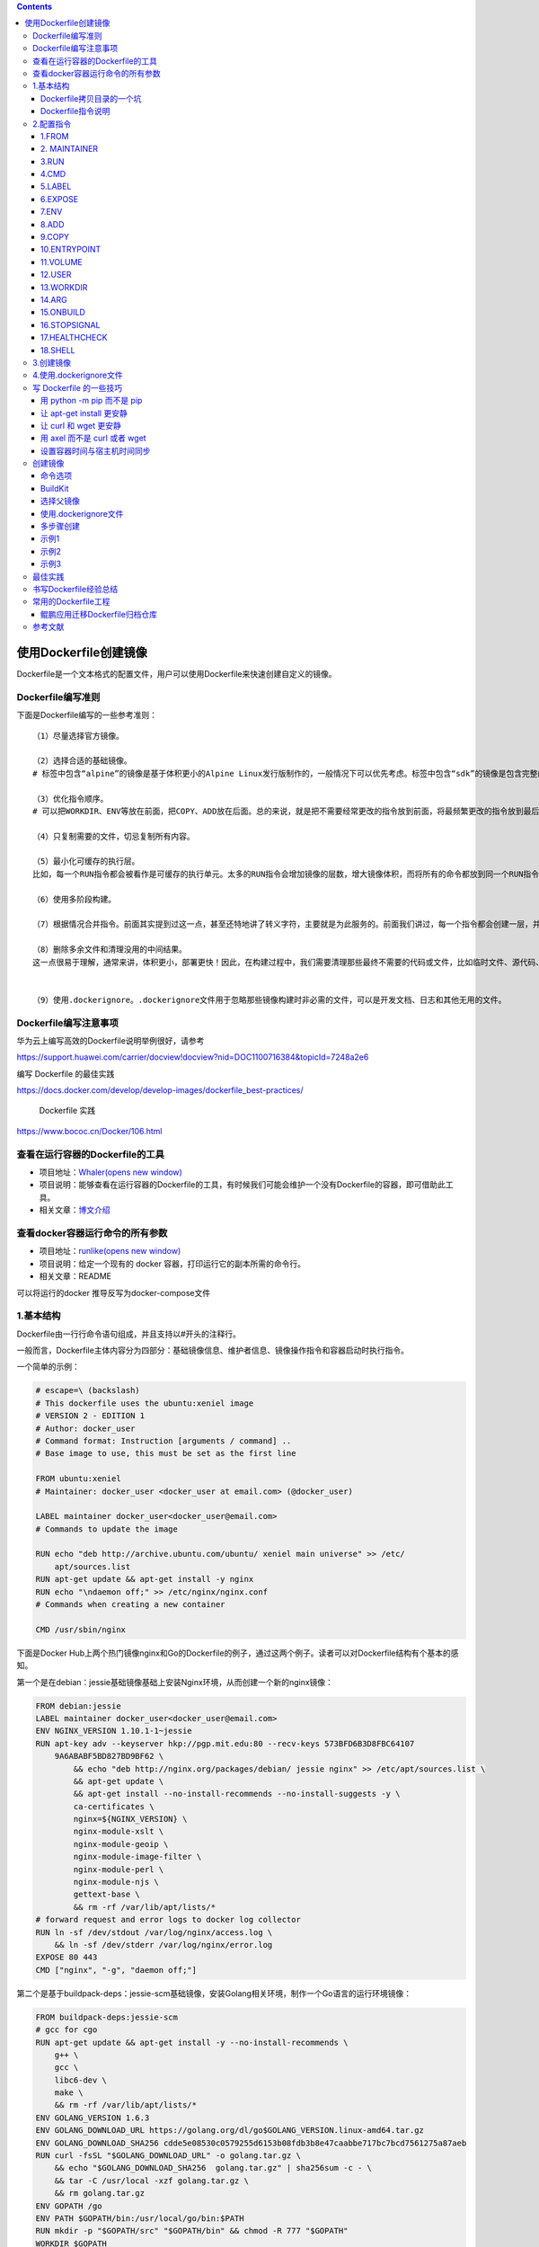 .. role:: raw-latex(raw)
   :format: latex
..

.. contents::
   :depth: 3
..

使用Dockerfile创建镜像
======================

Dockerfile是一个文本格式的配置文件，用户可以使用Dockerfile来快速创建自定义的镜像。

Dockerfile编写准则
------------------

下面是Dockerfile编写的一些参考准则：

::

   （1）尽量选择官方镜像。

   （2）选择合适的基础镜像。
   # 标签中包含“alpine”的镜像是基于体积更小的Alpine Linux发行版制作的，一般情况下可以优先考虑。标签中包含“sdk”的镜像是包含完整的框架SDK的，往往体积比较大，如果仅用于运行托管，尽量选择带“runtime”的镜像

   （3）优化指令顺序。
   # 可以把WORKDIR、ENV等放在前面，把COPY、ADD放在后面。总的来说，就是把不需要经常更改的指令放到前面，将最频繁更改的指令放到最后面。

   （4）只复制需要的文件，切忌复制所有内容。

   （5）最小化可缓存的执行层。
   比如，每一个RUN指令都会被看作是可缓存的执行单元。太多的RUN指令会增加镜像的层数，增大镜像体积，而将所有的命令都放到同一个RUN指令中又会破坏缓存，从而延缓构建周期。

   （6）使用多阶段构建。

   （7）根据情况合并指令。前面其实提到过这一点，甚至还特地讲了转义字符，主要就是为此服务的。前面我们讲过，每一个指令都会创建一层，并构成新的镜像

   （8）删除多余文件和清理没用的中间结果。
   这一点很易于理解，通常来讲，体积更小，部署更快！因此，在构建过程中，我们需要清理那些最终不需要的代码或文件，比如临时文件、源代码、缓存等。


   （9）使用.dockerignore。.dockerignore文件用于忽略那些镜像构建时非必需的文件，可以是开发文档、日志和其他无用的文件。

Dockerfile编写注意事项
----------------------

华为云上编写高效的Dockerfile说明举例很好，请参考

https://support.huawei.com/carrier/docview!docview?nid=DOC1100716384&topicId=7248a2e6

编写 Dockerfile 的最佳实践

https://docs.docker.com/develop/develop-images/dockerfile_best-practices/

   Dockerfile 实践

https://www.bococ.cn/Docker/106.html

查看在运行容器的Dockerfile的工具
--------------------------------

-  项目地址：\ `Whaler(opens new
   window) <https://github.com/P3GLEG/Whaler>`__
-  项目说明：能够查看在运行容器的Dockerfile的工具，有时候我们可能会维护一个没有Dockerfile的容器，即可借助此工具。
-  相关文章：\ `博文介绍 <https://samaritan.ai/blog/reversing-docker-images-into-dockerfiles/>`__

查看docker容器运行命令的所有参数
--------------------------------

-  项目地址：\ `runlike(opens new
   window) <https://github.com/lavie/runlike>`__
-  项目说明：给定一个现有的 docker 容器，打印运行它的副本所需的命令行。
-  相关文章：README

可以将运行的docker 推导反写为docker-compose文件

1.基本结构
----------

Dockerfile由一行行命令语句组成，并且支持以#开头的注释行。

一般而言，Dockerfile主体内容分为四部分：基础镜像信息、维护者信息、镜像操作指令和容器启动时执行指令。

一个简单的示例：

.. code:: dockerfile

   # escape=\ (backslash)
   # This dockerfile uses the ubuntu:xeniel image
   # VERSION 2 - EDITION 1
   # Author: docker_user
   # Command format: Instruction [arguments / command] ..
   # Base image to use, this must be set as the first line

   FROM ubuntu:xeniel
   # Maintainer: docker_user <docker_user at email.com> (@docker_user)

   LABEL maintainer docker_user<docker_user@email.com>
   # Commands to update the image

   RUN echo "deb http://archive.ubuntu.com/ubuntu/ xeniel main universe" >> /etc/
       apt/sources.list
   RUN apt-get update && apt-get install -y nginx
   RUN echo "\ndaemon off;" >> /etc/nginx/nginx.conf
   # Commands when creating a new container

   CMD /usr/sbin/nginx

下面是Docker
Hub上两个热门镜像nginx和Go的Dockerfile的例子，通过这两个例子。读者可以对Dockerfile结构有个基本的感知。

第一个是在debian：jessie基础镜像基础上安装Nginx环境，从而创建一个新的nginx镜像：

.. code:: dockerfile

   FROM debian:jessie
   LABEL maintainer docker_user<docker_user@email.com>
   ENV NGINX_VERSION 1.10.1-1~jessie
   RUN apt-key adv --keyserver hkp://pgp.mit.edu:80 --recv-keys 573BFD6B3D8FBC64107
       9A6ABABF5BD827BD9BF62 \
           && echo "deb http://nginx.org/packages/debian/ jessie nginx" >> /etc/apt/sources.list \
           && apt-get update \
           && apt-get install --no-install-recommends --no-install-suggests -y \
           ca-certificates \
           nginx=${NGINX_VERSION} \
           nginx-module-xslt \
           nginx-module-geoip \
           nginx-module-image-filter \
           nginx-module-perl \
           nginx-module-njs \
           gettext-base \
           && rm -rf /var/lib/apt/lists/*
   # forward request and error logs to docker log collector
   RUN ln -sf /dev/stdout /var/log/nginx/access.log \
       && ln -sf /dev/stderr /var/log/nginx/error.log
   EXPOSE 80 443
   CMD ["nginx", "-g", "daemon off;"]

第二个是基于buildpack-deps：jessie-scm基础镜像，安装Golang相关环境，制作一个Go语言的运行环境镜像：

.. code:: dockerfile

   FROM buildpack-deps:jessie-scm
   # gcc for cgo
   RUN apt-get update && apt-get install -y --no-install-recommends \
       g++ \
       gcc \
       libc6-dev \
       make \
       && rm -rf /var/lib/apt/lists/*
   ENV GOLANG_VERSION 1.6.3
   ENV GOLANG_DOWNLOAD_URL https://golang.org/dl/go$GOLANG_VERSION.linux-amd64.tar.gz
   ENV GOLANG_DOWNLOAD_SHA256 cdde5e08530c0579255d6153b08fdb3b8e47caabbe717bc7bcd7561275a87aeb
   RUN curl -fsSL "$GOLANG_DOWNLOAD_URL" -o golang.tar.gz \
       && echo "$GOLANG_DOWNLOAD_SHA256  golang.tar.gz" | sha256sum -c - \
       && tar -C /usr/local -xzf golang.tar.gz \
       && rm golang.tar.gz
   ENV GOPATH /go
   ENV PATH $GOPATH/bin:/usr/local/go/bin:$PATH
   RUN mkdir -p "$GOPATH/src" "$GOPATH/bin" && chmod -R 777 "$GOPATH"
   WORKDIR $GOPATH
   COPY go-wrapper /usr/local/bin/

示例,基于centos7镜像再构建

.. code:: dockerfile

   FROM centos:7
   MAINTAINER www.humingzhe.com
   RUN yum install -y gcc gcc-c++ make openssl-devel pcre-devel && yum clean all
   ADD nginx-1.12.1.tar.gz /tmp

   RUN cd /tmp/nginx-1.12.1 && \
       ./configure --prefix=/usr/local/nginx && \
       make -j 2 && \
       make install && \
       rm -rf /tmp/nginx-1.12.1* && \
       cp /usr/share/zoneinfo/Asia/Shanghai /etc/localtime && \
       echo 'Asia/Shanghai' >/etc/timezone

   COPY nginx.conf /usr/local/nginx/conf 
   COPY vhost/ /usr/local/nginx/conf 

   WORKDIR /usr/local/nginx
   EXPOSE 80
   CMD ["./sbin/nginx", "-g", "daemon off;"]

Dockerfile拷贝目录的一个坑
~~~~~~~~~~~~~~~~~~~~~~~~~~

   拷贝文件不需要写目标

::

   # 拷贝文件
   FROM centos
   COPY 2.txt /usr/local/

..

   拷贝目录则需要这样写,目标,不然拷贝不进去

::

   # 拷贝目录
   FROM centos
   COPY mysql /usr/local/mysql

Dockerfile指令说明
~~~~~~~~~~~~~~~~~~

Dockerfile中指令的一般格式为INSTRUCTION
arguments，包括“配置指令”（配置镜像信息）和“操作指令”（具体执行操作），参见表

   Docker Dockerfile

   https://www.runoob.com/docker/docker-dockerfile.html

Dockerfile中的指令及说明

+-------------+-------------------------------------------------------+
| 指令        | 说明                                                  |
+=============+=======================================================+
| FROM        | 指定创建基础镜像                                      |
+-------------+-------------------------------------------------------+
| MAINTAINER  | 指定维护者信息                                        |
+-------------+-------------------------------------------------------+
| RUN         | 运行命令                                              |
+-------------+-------------------------------------------------------+
| CMD         | 指定启动容器时默认执行的命令                          |
+-------------+-------------------------------------------------------+
| LABEL       | 指定生成镜像的元数据标签信息                          |
+-------------+-------------------------------------------------------+
| EXPOSE      | 声明镜像内服务所监听的端口                            |
+-------------+-------------------------------------------------------+
| ENV         | 指定环境变量                                          |
+-------------+-------------------------------------------------------+
| ADD         | 复制指定的<src>下的内容到容器中的<dest>下，<s         |
|             | rc>可以为URL；如果为tar文件，会自动解压到<dest>路径下 |
+-------------+-------------------------------------------------------+
| COPY        | 复制本地主机的<src>路径下                             |
|             | 的内容到镜像中的<dest>下，一般推荐使用COPY，而不是ADD |
+-------------+-------------------------------------------------------+
| ENTRYPOINT  | 指定镜像的默认入口                                    |
+-------------+-------------------------------------------------------+
| VOLUME      | 创建数据卷挂载点                                      |
+-------------+-------------------------------------------------------+
| USER        | 指定运行容器时的用户名或UID                           |
+-------------+-------------------------------------------------------+
| WORKDIR     | 配置工作目录                                          |
+-------------+-------------------------------------------------------+
| ARG         | 指定镜像内使用的参数（例如版本号信息等）              |
+-------------+-------------------------------------------------------+
| ONBUILD     | 当作为其他镜像的基础镜像时，所执行的创建操作指令      |
+-------------+-------------------------------------------------------+
| STOPSIGNAL  | 容器退出的信号值                                      |
+-------------+-------------------------------------------------------+
| HEALTHCHECK | 如何进行健康检查                                      |
+-------------+-------------------------------------------------------+
| SHELL       | 指定使用shell时的默认shell类型                        |
+-------------+-------------------------------------------------------+

2.配置指令
----------

可参考文献：

`Dockerfile、Docker Compose file
参考文档 <https://juejin.cn/post/6844903958532587533#heading-25>`__

1.FROM
~~~~~~

指定所创建镜像的基础镜像。

格式为

``FROM<image>[AS<name>]``

或

``FROM<image>:<tag>[AS<name>]``

或

``FROM<image>@<digest>[AS<name>]``\ 。

任何Dockerfile中第一条指令必须为FROM指令。

并且，如果在同一个Dockerfile中创建多个镜像时，可以使用多个FROM指令（每个镜像一次）。

为了保证镜像精简，可以选用体积较小的镜像如Alpine或Debian作为基础镜像。例如：

.. code:: dockerfile

   ARG VERSION=9.3
   FROM debian:${VERSION}

   #示例
   FROM scratch
   .....

2. MAINTAINER
~~~~~~~~~~~~~

指定维护者信息，格式为MAINTAINER<name>。例如：

::

   MAINTAINER image_creator@docker.com

该信息会写入生成镜像的Author属性域中。

3.RUN
~~~~~

运行指定命令。

格式为RUN\ ``<command>``\ 或\ ``RUN["executable"，"param1"，"param2"]``\ 。注意，后一个指令会被解析为Json数组，因此必须用双引号。

前者默认将在shell终端中运行命令，即/bin/sh-c；后者则使用exec执行，不会启动shell环境。

指定使用其他终端类型可以通过第二种方式实现，例如\ ``RUN["/bin/bash"，"-c"，"echo hello"]``\ 。

每条RUN指令将在当前镜像基础上执行指定命令，并提交为新的镜像层。当命令较长时可以使用:raw-latex:`\来换行`。例如：

::

   RUN apt-get update \
       && apt-get install -y libsnappy-dev zlib1g-dev libbz2-dev \
       && rm -rf /var/cache/apt \
       && rm -rf /var/lib/apt/lists/*

``RUN`` 作为 ``Dockerfile`` 中最为常用的指令，在使用时有以下建议：

-  在 ``RUN``
   指令执行过程中，产生的中间镜像会被当做缓存在下一次构建时使用，如果不想使用缓存，使其失效，可以在
   ``build`` 时添加 ``--no-cache``
-  尽量把所有的 ``RUN`` 指令写到一起，如果是多条 ``shell``
   命令，可以不用每条命令都添加 ``RUN`` ，更好的做法是通过 ``\``
   换行，通过 ``&&``
   连接多个指令，这样对构建生成的镜像的大小优化是很有帮助的，语法为

.. code:: shell

   RUN set -x && \
       yum install -y epel-release \
       make \
       gcc \
       gcc-c++

4.CMD
~~~~~

CMD指令用来指定启动容器时默认执行的命令。它支持三种格式：

-  ``CMD["executable"，"param1"，"param2"]``\ 使用exec执行，是推荐使用的方式；
-  ``CMD command param1 param2``\ 在/bin/sh中执行，提供给需要交互的应用；
-  ``CMD["param1"，"param2"]``\ 提供给ENTRYPOINT的默认参数。

每个Dockerfile只能有一条CMD命令。如果指定了多条命令，只有最后一条会被执行。

如果用户启动容器时手动指定了运行的命令（作为run的参数），则会覆盖掉CMD指定的命令。

示例:

.. code:: shell

   CMD ["c:\\Apache24\\bin\\httpd.exe", "-w"]
   CMD c:\\Apache24\\bin\\httpd.exe -w

5.LABEL
~~~~~~~

LABEL指令可以为生成的镜像添加元数据标签信息。这些信息可以用来辅助过滤出特定镜像。

格式为\ ``LABEL<key>=<value><key>=<value><key>=<value>``\ …。

例如：

.. code:: dockerfile

   LABEL "com.example.vendor"="ACME Incorporated"
   LABEL com.example.label-with-value="foo"
   LABEL version="1.0"
   LABEL description="This text illustrates \
   that label-values can span multiple lines."

在镜像构建后并成功运行容器，可以通过 ``inspect`` 查看

::

   # docker image inspect --format='' myimage
   {
     "com.example.vendor": "ACME Incorporated",
     "com.example.label-with-value": "foo",
     "version": "1.0",
     "description": "This text illustrates that label-values can span multiple lines."
   }

如果要声明作者，语法为

::

   LABEL maintainer="SvenDowideit@home.org.au"

6.EXPOSE
~~~~~~~~

声明镜像内服务监听的端口。

格式为\ ``EXPOSE <port> [<port>/<protocol>...]``\ 。

例如：

::

   EXPOSE 22 80 8443

注意该指令只是起到声明作用，并不会自动完成端口映射。

如果要映射端口出来，在启动容器时可以使用-P参数（Docker主机会自动分配一个宿主机的临时端口）或-p
HOST_PORT：CONTAINER_PORT参数（具体指定所映射的本地端口）。

7.ENV
~~~~~

指定环境变量，在镜像生成过程中会被后续RUN指令使用，在镜像启动的容器中也会存在。

格式为\ ``ENV<key><value>``\ 或\ ``ENV<key>=<value>``\ …。

例如：

.. code:: dockerfile

   ENV PG_MAJOR 9.3
   ENV PG_VERSION 9.3.4
   RUN curl -SL http://example.com/postgres-$PG_VERSION.tar.xz | tar -xJC /usr/src/
       postgress && …
   ENV PATH /usr/local/postgres-$PG_MAJOR/bin:$PATH

指令指定的环境变量在运行时可以被覆盖掉，如

``docker run--env<key>=<value>built_image``\ 。

注意当一条ENV指令中同时为多个环境变量赋值并且值也是从环境变量读取时，会为变量都赋值后再更新。如下面的指令，最终结果为key1=value1
key2=value2：

.. code:: dockerfile

   ENV key1=value2
   ENV key1=value1 key2=${key1}

8.ADD
~~~~~

该命令将复制指定的<src>路径下的内容到容器中的<dest>路径下。

格式为\ ``ADD<src><dest>``\ 。

其中<src>可以是Dockerfile所在目录的一个相对路径（文件或目录），也可以是一个URL，还可以是一个tar文件（如果为tar文件，会自动解压到<dest>路径下）。<dest>可以是镜像内的绝对路径，或者相对于工作目录（WORKDIR）的相对路径。

路径支持正则格式，例如：

::

   ADD *.c /code/

9.COPY
~~~~~~

``COPY`` 和 ``ADD``
都是用于在构建时往镜像中复制文件或目录的，并且两者都支持在复制时修改文件或目录的属主和属组，语法为

::

   ADD  [--chown=<user>:<group>] <src>... <dest>
   ADD  [--chown=<user>:<group>] ["<src>",... "<dest>"]
   COPY [--chown=<user>:<group>] <src>... <dest>
   COPY [--chown=<user>:<group>] ["<src>",... "<dest>"]

复制内容到镜像。 格式为

``COPY <src> <dest>``

复制本地主机的（为Dockerfile所在目录的相对路径，文件或目录）下内容到镜像中的。目标路径不存在时，会自动创建。

路径同样支持正则格式。
COPY与ADD指令功能类似，当使用本地目录为源目录时，推荐使用COPY。

两者的使用差不多，但 ``ADD`` 功能更丰富

-  支持URL

   例如源路径是文件的 ``URL``
   链接，构建时自动进行下载，下载后放到目标路径下，文件权限为 ``600``

-  压缩包自动解压

   例如 ``tar`` 、 ``gzip`` 、 ``bzip2`` 、 ``xz`` 格式的压缩包，
   ``ADD`` 指令将会自动解压缩这个压缩文件到目标路径去

10.ENTRYPOINT
~~~~~~~~~~~~~

指定镜像的默认入口命令，该入口命令会在启动容器时作为根命令执行，所有传入值作为该命令的参数。

支持两种格式：

::

   ENTRYPOINT ["executable", "param1", "param2"]（exec调用执行）；
   ENTRYPOINT command param1 param2（shell中执行）。

此时，CMD指令指定值将作为根命令的参数。
每个Dockerfile中只能有一个ENTRYPOINT，当指定多个时，只有最后一个起效。在运行时，可以被–entrypoint参数覆盖掉，如docker
run–entrypoint。

11.VOLUME
~~~~~~~~~

创建一个数据卷挂载点。 格式为\ ``VOLUME ["/data"]``\ 。

运行容器时可以从本地主机或其他容器挂载数据卷，一般用来存放数据库和需要保持的数据等。

12.USER
~~~~~~~

指定运行容器时的用户名或UID，后续的RUN等指令也会使用指定的用户身份。

格式为\ ``USER daemon``\ 。

当服务不需要管理员权限时，可以通过该命令指定运行用户，并且可以在Dockerfile中创建所需要的用户。例如：

.. code:: shell

   RUN groupadd -r postgres && useradd --no-log-init -r -g postgres postgres

要临时获取管理员权限可以使用gosu命令。

13.WORKDIR
~~~~~~~~~~

``WORKDIR`` 指令为 ``Dockerfile`` 中的任何 ``RUN`` 、 ``CMD`` 、
``ENTRYPOINT`` 、 ``COPY`` 和 ``ADD``
指令设置工作目录。如果工作目录不存在，即使它没有在后续的 ``Dockerfile``
指令中使用，它也会被创建

格式为\ ``WORKDIR /path/to/workdir``\ 。

``WORKDIR`` 指令可以在 ``Dockerfile``
中使用多次。如果提供了一个相对路径，它将相对于前一个 ``WORKDIR``
指令的路径，语法为

.. code:: shell

   WORKDIR /a
   WORKDIR b
   WORKDIR c
   RUN pwd

则最终路径为/a/b/c。
因此，为了避免出错，推荐WORKDIR指令中只使用绝对路径。

``WORKDIR`` 指令也可以解析之前使用 ``ENV`` 设置的环境变量，只能使用在
``Dockerfile`` 中显式设置的环境变量，语法为

::

   ENV DIRPATH=/path
   WORKDIR $DIRPATH/$DIRNAME
   RUN pwd

这里的最终路径是 ``/path/$DIRNAME``

14.ARG
~~~~~~

指定一些镜像内使用的参数（例如版本号信息等），这些参数在执行docker
build命令时才以\ ``--build-arg<varname>=<value>``\ 格式传入。

格式为\ ``ARG<name>[=<default value>]``\ 。

则可以用\ ``docker build--build-arg<name>=<value>.``\ 来指定参数值。

15.ONBUILD
~~~~~~~~~~

指定当基于所生成镜像创建子镜像时，自动执行的操作指令。

格式为\ ``ONBUILD [INSTRUCTION]``\ 。
例如，使用如下的Dockerfile创建父镜像ParentImage，指定ONBUILD指令：

.. code:: shell

   # Dockerfile for ParentImage
   [...]
   ONBUILD ADD . /app/src
   ONBUILD RUN /usr/local/bin/python-build --dir /app/src
   [...]

使用docker build命令创建子镜像ChildImage时（FROM
ParentImage），会首先执行ParentImage中配置的ONBUILD指令：

.. code:: shell

   # Dockerfile for ChildImage
   FROM ParentImage

等价于在ChildImage的Dockerfile中添加了如下指令：

.. code:: shell

   #Automatically run the following when building ChildImage
   ADD . /app/src
   RUN /usr/local/bin/python-build --dir /app/src
   ...

由于ONBUILD指令是隐式执行的，推荐在使用它的镜像标签中进行标注，例如ruby：2.1-onbuild。
ONBUILD指令在创建专门用于自动编译、检查等操作的基础镜像时，十分有用。

16.STOPSIGNAL
~~~~~~~~~~~~~

指定所创建镜像启动的容器接收退出的信号值：

::

   STOPSIGNAL signal

17.HEALTHCHECK
~~~~~~~~~~~~~~

配置所启动容器如何进行健康检查（如何判断健康与否），自Docker
1.12开始支持。

格式有两种：

::

   ·HEALTHCHECK[OPTIONS]CMD command：       根据所执行命令返回值是否为0来判断；
   ·HEALTHCHECK NONE：                      禁止基础镜像中的健康检查。

OPTION支持如下参数：

::

   .--interval=<间隔>：两次健康检查的间隔，默认为 30 秒；
   ·--timeout=<时长>：健康检查命令运行超时时间，如果超过这个时间，本次健康检查就被视为失败，默认 30 秒；
   ·--retries=<次数>：当连续失败指定次数后，则将容器状态视为 unhealthy，默认 3 次。

和 ``CMD``, ``ENTRYPOINT`` 一样，\ ``HEALTHCHECK``
只可以出现一次，如果写了多个，只有最后一个生效。

假设我们有个镜像是个最简单的 Web 服务，我们希望增加健康检查来判断其 Web
服务是否在正常工作，我们可以用 ``curl`` 来帮助判断，其 ``Dockerfile`` 的
``HEALTHCHECK`` 可以这么写：

.. code:: dockerfile

   FROM nginx
   RUN apt-get update && apt-get install -y curl && rm -rf /var/lib/apt/lists/*

   HEALTHCHECK --interval=5s --timeout=3s \
     CMD curl -fs http://localhost/ || exit 1

这里我们设置了每 5
秒检查一次（这里为了试验所以间隔非常短，实际应该相对较长），如果健康检查命令超过
3 秒没响应就视为失败，并且使用 ``curl -fs http://localhost/ || exit 1``
作为健康检查命令。

使用 ``docker build`` 来构建这个镜像：

.. code:: shell

   $ docker build -t myweb:v1 .

构建好了后，我们启动一个容器：

.. code:: shell

   $ docker run -d --name web -p 80:80 myweb:v1

当运行该镜像后，可以通过 ``docker container ls`` 看到最初的状态为
``(health: starting)``\ ：

.. code:: shell

   $ docker container lsCONTAINER ID        IMAGE               COMMAND                  CREATED             STATUS                            PORTS               NAMES03e28eb00bd0        myweb:v1            "nginx -g 'daemon off"   3 seconds ago       Up 2 seconds (health: starting)   80/tcp, 443/tcp     web

在等待几秒钟后，再次 ``docker container ls``\ ，就会看到健康状态变化为了
``(healthy)``\ ：

.. code:: shell

   $ docker container ls
   CONTAINER ID        IMAGE               COMMAND                  CREATED             STATUS                    PORTS               NAMES
   03e28eb00bd0        myweb:v1            "nginx -g 'daemon off"   18 seconds ago      Up 16 seconds (healthy)   80/tcp, 443/tcp     web

如果健康检查连续失败超过了重试次数，状态就会变为 ``(unhealthy)``\ 。

为了帮助排障，健康检查命令的输出（包括 ``stdout`` 以及
``stderr``\ ）都会被存储于健康状态里，可以用 ``docker inspect`` 来查看

.. code:: shell

   $ docker inspect --format '{{json .State.Health}}' web | python -m json.tool

18.SHELL
~~~~~~~~

格式：\ ``SHELL ["executable", "parameters"]``

::

   SHELL` 指令可以指定 `RUN` `ENTRYPOINT` `CMD` 指令的 shell，Linux 中默认为 `["/bin/sh", "-c"]

指定其他命令使用shell时的默认shell类型：

::

   SHELL ["executable", "parameters"]

默认值为\ ``["/bin/sh"，"-c"]``\ 。

``注意``
``对于Windows系统，Shell路径中使用了“\”作为分隔符，建议在Dockerfile开头添加#escape='来指定转义符。``

两个 ``RUN`` 运行同一命令，第二个 ``RUN``
运行的命令会打印出每条命令并当遇到错误时退出。

当 ``ENTRYPOINT`` ``CMD`` 以 shell 格式指定时，\ ``SHELL`` 指令所指定的
shell 也会成为这两个指令的 shell

::

   SHELL ["/bin/sh", "-cex"]
   # /bin/sh -cex "nginx"
   ENTRYPOINT nginx

::

   SHELL ["/bin/sh", "-cex"]
   # /bin/sh -cex "nginx"
   CMD nginx

3.创建镜像
----------

例如，指定Dockerfile所在路径为/tmp/docker_builder/，并且希望生成镜像标签为build_repo/first_image，可以使用下面的命令：

.. code:: shell

   $ docker build -t build_repo/first_image /tmp/docker_builder/

-  如果使用非内容路径下的Dockerfile，可以通过-f选项来指定其路径。
-  要指定生成镜像的标签信息，可以使用-t选项。

4.使用.dockerignore文件
-----------------------

可以通过.dockerignore文件（每一行添加一条匹配模式）来让Docker忽略匹配模式路径下的目录和文件。例如：

::

   # comment 
       */temp* 
       */*/temp* 
       tmp?
       ~*

写 Dockerfile 的一些技巧
------------------------

用 python -m pip 而不是 pip
~~~~~~~~~~~~~~~~~~~~~~~~~~~

::

   # 升级 pip,让 pip install 更安静,--quiet 参数
   python -m pip install --quiet --upgrade pip

让 apt-get install 更安静
~~~~~~~~~~~~~~~~~~~~~~~~~

::

   #我们用 -qq 命令，甚至重定向输出到 /dev/null 让它更安静。
   apt-get -qq update
   apt-get -qq install -y curl > /dev/null

让 curl 和 wget 更安静
~~~~~~~~~~~~~~~~~~~~~~

::

   # 首先，如果要下载文件，curl 和 wget 二选一即可。如果用 curl，可以用 --silent 参数。
   curl -sLO https://storage.googleapis.com/minikube/releases/latest/minikube-linux-amd64

   #wget 有 --quiet 参数。
   wget -q https://storage.googleapis.com/minikube/releases/latest/minikube-linux-amd64

用 axel 而不是 curl 或者 wget
~~~~~~~~~~~~~~~~~~~~~~~~~~~~~

对于身处国内的开发者，axel 完全可以取代 curl 以及 wget

::

   cho "Install Go compiler ..."

   GO_MIRROR_0="http://mirrors.ustc.edu.cn/golang/go1.13.4.linux-amd64.tar.gz"

   GO_MIRROR_1="https://dl.google.com/go/go1.13.4.linux-amd64.tar.gz"

   axel --quiet --output go.tar.gz $GO_MIRROR_0 $GO_MIRROR_1

设置容器时间与宿主机时间同步
~~~~~~~~~~~~~~~~~~~~~~~~~~~~

::

   #设置容器时间与宿主机时间同步
   RUN /bin/cp /usr/share/zoneinfo/Asia/Shanghai /etc/localtime && echo 'Asia/Shanghai' >/etc/timezone

.. _创建镜像-1:

创建镜像
--------

编写完成Dockerfile之后，可以通过

``docker [image] build``\ 命令来创建镜像。

基本的格式为\ ``docker build [OPTIONS]PATH|URL|-``\ 。

该命令将读取指定路径下（包括子目录）的Dockerfile，并将该路径下所有数据作为上下文（Context）发送给Docker服务端。Docker服务端在校验Dockerfile格式通过后，逐条执行其中定义的指令，碰到ADD、COPY和RUN指令会生成一层新的镜像。最终如果创建镜像成功，会返回最终镜像的ID。

如果上下文过大，会导致发送大量数据给服务端，延缓创建过程。因此除非是生成镜像所必需的文件，不然不要放到上下文路径下。如果使用非上下文路径下的Dockerfile，可以通过-f选项来指定其路径。

要指定生成镜像的标签信息，可以通过-t选项。该选项可以重复使用多次为镜像一次添加多个名称。

例如，上下文路径为\ ``/tmp/docker_builder/``\ ，并且希望生成镜像标签为\ ``builder/first_image:1.0.0``\ ，可以使用下面的命令：

::

   $ docker build -t builder/first_image:1.0.0 /tmp/docker_builder/

..

   Docker build 命令参考文献：

   https://www.runoob.com/docker/docker-build-command.html

命令选项
~~~~~~~~

``docker [image] build``

命令支持一系列的选项，可以调整创建镜像过程的行为，参见表。

创建镜像的命令选项及说明

.. image:: ../_static/dockerfile02.png

.. image:: ../_static/dockerfile03.png

BuildKit
~~~~~~~~

基于BuildKit优化Dockerfile的构建

https://mp.weixin.qq.com/s/OjeQsalkthe-YksIe0HtVg

安装buildx
^^^^^^^^^^

.. code:: shell

   # Buildx 0.6+
   $ docker buildx bake "https://github.com/docker/buildx.git"
   $ mkdir -p ~/.docker/cli-plugins
   $ mv ./bin/buildx ~/.docker/cli-plugins/docker-buildx

   # Docker 19.03+
   $ DOCKER_BUILDKIT=1 docker build --platform=local -o . "https://github.com/docker/buildx.git"
   $ mkdir -p ~/.docker/cli-plugins
   $ mv buildx ~/.docker/cli-plugins/docker-buildx

   # Local 
   $ git clone https://github.com/docker/buildx.git && cd buildx
   $ make install

① 第一种方式使用BuildKit特性，设置环境变量

::

    DOCKER_BUILDKIT=1 docker build .

下面的示例Dockerfile使用一个单独的阶段来收集要导出的生成文件：

示例1

::

   FROM
   Learn more about the "FROM" Dockerfile command.
    golang AS build-stage
   RUN go get -u github.com/LK4D4/vndr

   FROM scratch AS export-stage
   COPY --from=build-stage /go/bin/vndr /

示例2

.. code:: dockerfile

   FROM nodejs:buster-slimv1.0 AS builder
   MAINTAINER 1879324764@qq.com

   COPY sources.list /etc/apt/sources.list
   COPY gitee-ent-web /home/gitee-ent-web

   RUN set -eux;\
       apt-get update && \
       apt-get install -y wget git && \
       cd /home/gitee-ent-web && \
       yarn install && \
       yarn run build-i18n && \
       yarn run build-vendor && \
       yarn web:prod-ci-runjs

   FROM scratch AS export-stage
   COPY --from=builder /home/gitee-ent-web/dist ./dist

② 第二种方式使用BuildKit特性

::

   docker buildx build -o out .

下面命令会在当前out目录下生成输出的文件，out如果不存在会自动创建

::

   DOCKER_BUILDKIT=1 docker build -o out .
   或者

   # 直接使用 docker buildx build 命令构建镜像。
   docker buildx build -o out .

**一个go编译环境的例子**

.. code:: bash

   $ ls
   Dockerfile  go.mod  main.go

   $ cat Dockerfile
   FROM golang:1.12-alpine as dev
   RUN apk add --no-cache git ca-certificates
   RUN adduser -D appuser
   WORKDIR /src
   COPY . /src/
   CMD CGO_ENABLED=0 go build -o app . && ./app

   FROM dev as build
   RUN CGO_ENABLED=0 go build -o app .
   USER appuser
   CMD [ "./app" ]

   FROM scratch as release
   COPY --from=build /etc/passwd /etc/group /etc/
   COPY --from=build /src/app /app
   USER appuser
   CMD [ "/app" ]

   FROM scratch as artifact
   COPY --from=build /src/app /app

   FROM release

.. code:: bash

   $ DOCKER_BUILDKIT=1 docker build --target artifact --output type=local,dest=. .
   或者
   $ docker buildx build  --output type=local,dest=path/to/output-dir

After the build was complete the ``app`` binary was exported:

::

   $ ls
   Dockerfile  app  go.mod  main.go

   $ ./app
   Ready to receive requests on port 8080

参考文献

https://www.yuque.com/morlay/me/docker-buildx

选择父镜像
~~~~~~~~~~

大部分情况下，生成新的镜像都需要通过FROM指令来指定父镜像。父镜像是生成镜像的基础，会直接影响到所生成镜像的大小和功能。

用户可以选择两种镜像作为父镜像，一种是所谓的基础镜像（baseimage），另外一种是普通的镜像（往往由第三方创建，基于基础镜像）。

基础镜像比较特殊，其Dockerfile中往往不存在FROM指令，或者基于scratch镜像（FROM
scratch），这意味着其在整个镜像树中处于根的位置。

下面的Dockerfile定义了一个简单的基础镜像，将用户提前编译好的二进制可执行文件binary复制到镜像中，运行容器时执行binary命令：

.. code:: shell

   FROM scratch
   ADD binary /
   CMD ["/binary"]

普通镜像也可以作为父镜像来使用，包括常见的busybox、debian、ubuntu等。

Docker不同类型镜像之间的继承关系如图

镜像的继承关系

.. image:: ../_static/docker_jicheng001.png

.. _使用.dockerignore文件-1:

使用.dockerignore文件
~~~~~~~~~~~~~~~~~~~~~

可以通过.dockerignore文件（每一行添加一条匹配模式）来让Docker忽略匹配路径或文件，在创建镜像时候不将无关数据发送到服务端。

例如下面的例子中包括了6行忽略的模式（第一行为注释）：

.. code:: shell

   # .dockerignore 文件中可以定义忽略模式
   */temp* 
   */*/temp* 
   tmp?
   ~*
   Dockerfile
   !README.md

·dockerignore文件中模式语法支持Golang风格的路径正则格式：

.. code:: shell

   ·“*”表示任意多个字符；
   ·“？”代表单个字符；
   ·“！”表示不匹配（即不忽略指定的路径或文件）。

多步骤创建
~~~~~~~~~~

自17.05版本开始，Docker支持多步骤镜像创建（Multi-stage
build）特性，可以精简最终生成的镜像大小。

对于需要编译的应用（如C、Go或Java语言等）来说，通常情况下至少需要准备两个环境的Docker镜像：

·编译环境镜像：包括完整的编译引擎、依赖库等，往往比较庞大。作用是编译应用为二进制文件；

·运行环境镜像：利用编译好的二进制文件，运行应用，由于不需要编译环境，体积比较小。

使用多步骤创建，可以在保证最终生成的运行环境镜像保持精简的情况下，使用单一的Dockerfile，降低维护复杂度。

以Go语言应用为例。创建干净目录，进入到目录中，创建main.go文件，内容为：

.. code:: shell

   // main.go will output "Hello, Docker"
   package main
   import (
       "fmt"
   )
   func main() {
       fmt.Println("Hello, Docker")
   }

创建Dockerfile，使用golang：1.9镜像编译应用二进制文件为app，使用精简的镜像alpine：latest作为运行环境。Dockerfile完整内容为：

.. code:: dockerfile

   FROM golang:1.9 as builder # define stage name as builder
   RUN mkdir -p /go/src/test
   WORKDIR /go/src/test
   COPY main.go .
   RUN CGO_ENABLED=0 GOOS=linux go build -o app .
   FROM alpine:latest
   RUN apk --no-cache add ca-certificates
   WORKDIR /root/
   COPY --from=builder /go/src/test/app . # copy file from the builder stage
   CMD ["./app"]

执行如下命令创建镜像，并运行应用：

.. code:: shell

   $ docker build -t yeasy/test-multistage:latest .
   Sending build context to Docker daemon  3.072kB
   Step 1/10 : FROM golang:1.9
   ...
   Successfully built 5fd0cb93dda0
   Successfully tagged yeasy/test-multistage:latest
   $ docker run --rm yeasy/test-multistage:latest
   Hello, Docker

查看生成的最终镜像，大小只有6.55 MB：

.. code:: shell

   $ docker images|grep test-multistage
   yeasy/test-multistage   latest              0f21ba20dc58        About a minute ago   8.02MB

示例1
~~~~~

::

   FROM centos:7.1.1503                     #表示此镜像以centos:7.1.1503为基础镜像
   RUN mkdir -p /usr/local/mongodb/data \   #创建文件夹，存放数据和依赖文件，建议多个命令写成一条，可减少镜像大小
    && mkdir -p /usr/local/mongodb/bin \ 
    && mkdir -p /root/apache-tomcat-7.0.82 \ 
    && mkdir -p /root/jdk1.8.0_151
   COPY ./apache-tomcat-7.0.82 /root/apache-tomcat-7.0.82 #将apache-tomcat-7.0.82目录下的文件拷贝到容器目录下
   COPY ./jdk1.8.0_151 /root/jdk1.8.0_151                 #将jdk1.8.0_151目录下的文件拷贝到容器目录下
   COPY ./start_tomcat_and_mongo.sh /root/                #将start_tomcat_and_mongo.sh拷贝到容器/root/目录下
      
   RUN chown root:root -R /root \                    
    && echo "JAVA_HOME=/root/jdk1.8.0_151 " >> /etc/profile  \      #注入JAVA环境变量
    && echo "PATH=\$JAVA_HOME/bin:$PATH " >> /etc/profile  \ 
    && echo "CLASSPATH=.:\$JAVA_HOME/lib/dt.jar:\$JAVA_HOME/lib/tools.jar" >> /etc/profile  \ 
    && chmod +x /root \ 
    && chmod +x /root/start_tomcat_and_mongo.sh
     
   ENTRYPOINT ["/root/start_tomcat_and_mongo.sh"]    #容器启动的时候会自动运行start_tomcat_and_mongo.sh里面的命令，可以一条可以多条，也可以是一个脚本

示例2
~~~~~

::

   FROM ubuntu:18.04

   ARG TF_PKG=tensorflow-cpu==1.15.0
   ARG HOST_ASCEND_BASE=/usr/local/Ascend
   ARG NNAE_PATH=/usr/local/Ascend/nnae/latest
   ARG TF_PLUGIN_PATH=/usr/local/Ascend/tfplugin/latest
   ARG INSTALL_ASCEND_PKGS_SH=install_ascend_pkgs.sh
   ARG PREBUILD_SH=prebuild.sh
   ARG POSTBUILD_SH=postbuild.sh
   WORKDIR /tmp
   COPY . ./

   # 触发prebuild.sh
   RUN bash -c "test -f $PREBUILD_SH && bash $PREBUILD_SH || true"

   ENV http_proxy http://xxx.xxx.xxx.xxx:xxx
   ENV https_proxy http://xxx.xxx.xxx.xxx:xxx

   # 系统包
   RUN apt update && \
       apt install --no-install-recommends \
           python3.7 python3.7-dev \
           curl g++ pkg-config unzip \
           libblas3 liblapack3 liblapack-dev \
           libblas-dev gfortran libhdf5-dev \
           libffi-dev libicu60 libxml2 -y

   # 配置python pip源
   RUN mkdir -p ~/.pip \
   && echo '[global] \n\
   index-url=https://pypi.doubanio.com/simple/\n\
   trusted-host=pypi.doubanio.com' >> ~/.pip/pip.conf

   # pip3.7
   RUN curl -k https://bootstrap.pypa.io/get-pip.py -o get-pip.py && \
       cd /tmp && \
       apt-get download python3-distutils && \
       dpkg-deb -x python3-distutils_*.deb / && \
       rm python3-distutils_*.deb && \
       cd - && \
       python3.7 get-pip.py && \
       rm get-pip.py

   # HwHiAiUser, hwMindX
   RUN useradd -d /home/hwMindX -u 9000 -m -s /bin/bash hwMindX && \
       useradd -d /home/HwHiAiUser -u 1000 -m -s /bin/bash HwHiAiUser && \
       usermod -a -G HwHiAiUser hwMindX

   # python包
   RUN pip3.7 install numpy && \
       pip3.7 install decorator && \
       pip3.7 install sympy==1.4 && \
       pip3.7 install cffi==1.12.3 && \
       pip3.7 install pyyaml && \
       pip3.7 install pathlib2 && \
       pip3.7 install grpcio && \
       pip3.7 install grpcio-tools && \
       pip3.7 install protobuf && \
       pip3.7 install scipy && \
       pip3.7 install requests

   # Ascend包
   RUN bash $INSTALL_ASCEND_PKGS_SH

   # TF安装
   ENV LD_LIBRARY_PATH=\
   /usr/lib/x86_64-linux-gnu/hdf5/serial:\
   $HOST_ASCEND_BASE/add-ons:\
   $NNAE_PATH/fwkacllib/lib64:\
   $HOST_ASCEND_BASE/driver/lib64/common:\
   $HOST_ASCEND_BASE/driver/lib64/driver:$LD_LIBRARY_PATH

   RUN pip3.7 install $TF_PKG

   # 环境变量
   ENV GLOG_v=2
   ENV TBE_IMPL_PATH=$NNAE_PATH/opp/op_impl/built-in/ai_core/tbe
   ENV TF_PLUGIN_PKG=$TF_PLUGIN_PATH/tfplugin/python/site-packages
   ENV FWK_PYTHON_PATH=$NNAE_PATH/fwkacllib/python/site-packages
   ENV PATH=$NNAE_PATH/fwkacllib/ccec_compiler/bin:$PATH
   ENV ASCEND_OPP_PATH=$NNAE_PATH/opp
   ENV PYTHONPATH=\
   $FWK_PYTHON_PATH:\
   $FWK_PYTHON_PATH/auto_tune.egg:\
   $FWK_PYTHON_PATH/schedule_search.egg:\
   $TF_PLUGIN_PKG:\
   $TBE_IMPL_PATH:\
   $PYTHONPATH

   ENV http_proxy ""
   ENV https_proxy ""

   # 触发postbuild.sh
   RUN bash -c "test -f $POSTBUILD_SH && bash $POSTBUILD_SH || true" && \
       rm $POSTBUILD_SH

示例3
~~~~~

安装tomcat docker

::

   FROM openjdk:11-jre

   ENV PATH /usr/local/tomee/bin:$PATH
   RUN mkdir -p /usr/local/tomee

   WORKDIR /usr/local/tomee

   COPY apache-tomee-8.0.1-plus.tar.gz /usr/local/tomee

   ENV TOMEE_VER 8.0.1
   ENV TOMEE_BUILD plus

   RUN set -x \
       && tar -zxf apache-tomee-8.0.1-plus.tar.gz \
       && mv apache-tomee-${TOMEE_BUILD}-${TOMEE_VER}/* /usr/local/tomee \
       && rm -Rf apache-tomee-${TOMEE_BUILD}-${TOMEE_VER} \
       && rm bin/*.bat \
       && rm apache-tomee-8.0.1-plus.tar.gz*
   #   && useradd -g root tomee \
   #   && chown -R tomee:root /usr/local/tomee \
   #   && chmod -R g=u /usr/local/tomee

   #USER tomee
   EXPOSE 8080
   CMD ["catalina.sh", "run"]

更多参考案例

https://support.huaweicloud.com/usermanual-mindxdl202/atlasmindx_02_0060.html

最佳实践
--------

所谓最佳实践，就是从需求出发，来定制适合自己、高效方便的镜像。

首先，要尽量吃透每个指令的含义和执行效果，多编写一些简单的例子进行测试，弄清楚了再撰写正式的Dockerfile。此外，Docker
Hub官方仓库中提供了大量的优秀镜像和对应的Dockefile，可以通过阅读它们来学习如何撰写高效的Dockerfile。

书写Dockerfile经验总结
----------------------

笔者在应用过程中，也总结了一些实践经验。建议读者在生成镜像过程中，尝试从如下角度进行思考，完善所生成镜像：

.. code:: shell

   ·精简镜像用途：尽量让每个镜像的用途都比较集中单一，避免构造大而复杂、多功能的镜像；

   ·选用合适的基础镜像：容器的核心是应用。选择过大的父镜像（如Ubuntu系统镜像）会造成最终生成应用镜像的臃肿，推荐选用瘦身过的应用镜像（如node：slim），或者较为小巧的系统镜像（如alpine、busybox或debian）；

   ·提供注释和维护者信息：Dockerfile也是一种代码，需要考虑方便后续的扩展和他人的使用；

   ·正确使用版本号：使用明确的版本号信息，如1.0，2.0，而非依赖于默认的latest。通过版本号可以避免环境不一致导致的问题；

   ·减少镜像层数：如果希望所生成镜像的层数尽量少，则要尽量合并RUN、ADD和COPY指令。通常情况下，多个RUN指令可以合并为一条RUN指令；

   ·恰当使用多步骤创建（17.05+版本支持）：通过多步骤创建，可以将编译和运行等过程分开，保证最终生成的镜像只包括运行应用所需要的最小化环境。当然，用户也可以通过分别构造编译镜像和运行镜像来达到类似的结果，但这种方式需要维护多个Dockerfile。

   ·使用.dockerignore文件：使用它可以标记在执行docker build时忽略的路径和文件，避免发送不必要的数据内容，从而加快整个镜像创建过程。

   ·及时删除临时文件和缓存文件：特别是在执行apt-get指令后，/var/cache/apt下面会缓存了一些安装包；

   ·提高生成速度：如合理使用cache，减少内容目录下的文件，或使用.dockerignore文件指定等；

   ·调整合理的指令顺序：在开启cache的情况下，内容不变的指令尽量放在前面，这样可以尽量复用；

   ·减少外部源的干扰：如果确实要从外部引入数据，需要指定持久的地址，并带版本信息等，让他人可以复用而不出错。

常用的Dockerfile工程
--------------------

https://github.com/dockerfile

-  `ubuntu <https://github.com/dockerfile/ubuntu>`__
-  `ubuntu-desktop <https://github.com/dockerfile/ubuntu-desktop>`__
-  `nginx <https://github.com/dockerfile/nginx>`__
-  `java <https://github.com/dockerfile/java>`__
-  `ansible <https://github.com/dockerfile/ansible>`__
-  `ruby <https://github.com/dockerfile/ruby>`__

**参考docker-library**

https://github.com/docker-library?page=1

https://github.com/orgs/docker-library/repositories

鲲鹏应用迁移Dockerfile归档仓库
~~~~~~~~~~~~~~~~~~~~~~~~~~~~~~

https://gitee.com/kunpeng-app-migration/dockerfiles/blob/develop/README.md

常用Dockerfile例子

https://gitee.com/gaork/dockerfiles/blob/master/centos-base/docker_files/Dockerfile

https://gitee.com/single_yang/Dockerfile?_from=gitee_search

参考文献
--------

https://www.cnblogs.com/zhuochong/p/10062884.html
